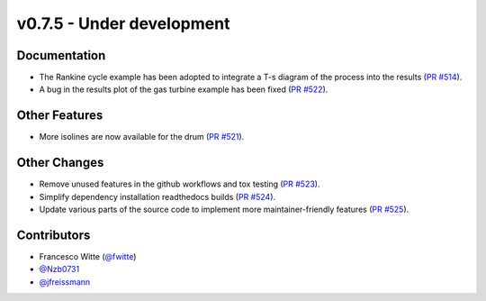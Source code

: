 v0.7.5 - Under development
++++++++++++++++++++++++++

Documentation
#############
- The Rankine cycle example has been adopted to integrate a T-s diagram of the
  process into the results
  (`PR #514 <https://github.com/oemof/tespy/pull/514>`__).
- A bug in the results plot of the gas turbine example has been fixed
  (`PR #522 <https://github.com/oemof/tespy/pull/522>`__).

Other Features
##############
- More isolines are now available for the drum
  (`PR #521 <https://github.com/oemof/tespy/pull/521>`__).

Other Changes
#############
- Remove unused features in the github workflows and tox testing
  (`PR #523 <https://github.com/oemof/tespy/pull/523>`__).
- Simplify dependency installation readthedocs builds
  (`PR #524 <https://github.com/oemof/tespy/pull/524>`__).
- Update various parts of the source code to implement more maintainer-friendly
  features (`PR #525 <https://github.com/oemof/tespy/pull/525>`__).

Contributors
############
- Francesco Witte (`@fwitte <https://github.com/fwitte>`__)
- `@Nzb0731 <https://github.com/Nzb0731>`__
- `@jfreissmann <https://github.com/jfreissmann>`__
